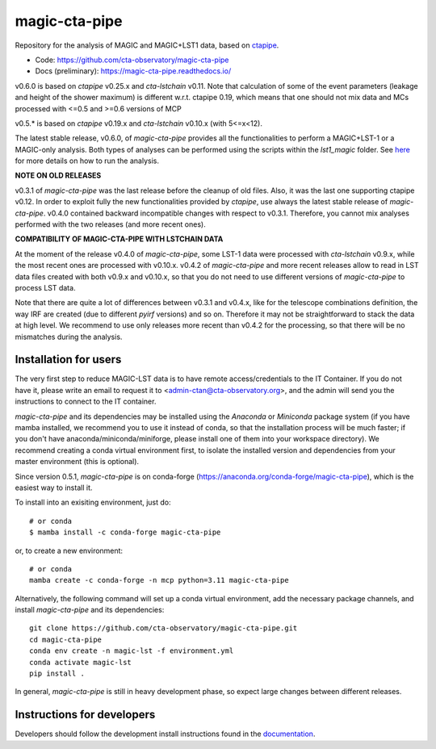 ==============
magic-cta-pipe
==============

.. container::

    |Actions Status| |PyPI Status| |Conda Status| |Documentation Status| |Pre-Commit| |isort Status| |black|

Repository for the analysis of MAGIC and MAGIC+LST1 data, based on `ctapipe <https://github.com/cta-observatory/ctapipe>`_.

* Code: https://github.com/cta-observatory/magic-cta-pipe
* Docs (preliminary): https://magic-cta-pipe.readthedocs.io/

v0.6.0 is based on *ctapipe* v0.25.x and *cta-lstchain* v0.11. Note that calculation of some of the event parameters (leakage and height of the shower maximum) is different w.r.t. ctapipe 0.19, which means that one should not mix data and MCs processed with <=0.5 and >=0.6 versions of MCP

v0.5.* is based on *ctapipe* v0.19.x and *cta-lstchain* v0.10.x (with 5<=x<12).

The latest stable release, v0.6.0, of *magic-cta-pipe* provides all the functionalities to perform a MAGIC+LST-1 or a MAGIC-only analysis. Both types of analyses can be performed using the scripts within the *lst1_magic* folder.
See `here <https://magic-cta-pipe.readthedocs.io/en/latest/user-guide/magic-lst-scripts.html>`_ for more details on how to run the analysis.

**NOTE ON OLD RELEASES**

v0.3.1 of *magic-cta-pipe* was the last release before the cleanup of old files. Also, it was the last one supporting ctapipe v0.12.
In order to exploit fully the new functionalities provided by *ctapipe*, use always the latest stable release of *magic-cta-pipe*.
v0.4.0 contained backward incompatible changes with respect to v0.3.1. Therefore, you cannot mix analyses performed with the two releases (and more recent ones).

**COMPATIBILITY OF MAGIC-CTA-PIPE WITH LSTCHAIN DATA**

At the moment of the release v0.4.0 of *magic-cta-pipe*, some LST-1 data were processed with *cta-lstchain* v0.9.x,
while the most recent ones are processed with v0.10.x. v0.4.2 of *magic-cta-pipe* and more recent releases allow to read in LST data files
created with both v0.9.x and v0.10.x, so that you do not need to use different versions of *magic-cta-pipe* to
process LST data.

Note that there are quite a lot of differences between v0.3.1 and v0.4.x, like for the telescope combinations definition,
the way IRF are created (due to different *pyirf* versions) and so on. Therefore it may not be straightforward to stack the
data at high level. We recommend to use only releases more recent than v0.4.2 for the processing, so that there will be no mismatches during the analysis.

Installation for users
----------------------

The very first step to reduce MAGIC-LST data is to have remote access/credentials to the IT Container. If you do not have it, please write an email to request it to <admin-ctan@cta-observatory.org>, and the admin will send you the instructions to connect to the IT container.

*magic-cta-pipe* and its dependencies may be installed using the *Anaconda* or *Miniconda* package system (if you have mamba installed, we recommend you to use it instead of conda, so that the installation process will be much faster; if you don't have anaconda/miniconda/miniforge, please install one of them into your workspace directory). We recommend creating a conda virtual environment
first, to isolate the installed version and dependencies from your master environment (this is optional).

Since version 0.5.1, *magic-cta-pipe* is on conda-forge (https://anaconda.org/conda-forge/magic-cta-pipe), which is the easiest way to install it.

To install into an exisiting environment, just do::

    # or conda
    $ mamba install -c conda-forge magic-cta-pipe

or, to create a new environment::

    # or conda
    mamba create -c conda-forge -n mcp python=3.11 magic-cta-pipe

Alternatively, the following command will set up a conda virtual environment, add the necessary package channels, and install *magic-cta-pipe* and its dependencies::

    git clone https://github.com/cta-observatory/magic-cta-pipe.git
    cd magic-cta-pipe
    conda env create -n magic-lst -f environment.yml
    conda activate magic-lst
    pip install .

In general, *magic-cta-pipe* is still in heavy development phase, so expect large changes between different releases.

Instructions for developers
---------------------------

Developers should follow the development install instructions found in the
`documentation <https://magic-cta-pipe.readthedocs.io/en/latest/developer-guide/getting-started.html>`_.

.. |Actions Status| image:: https://github.com/cta-observatory/magic-cta-pipe/actions/workflows/ci.yml/badge.svg?branch=master
    :target: https://github.com/cta-observatory/magic-cta-pipe/actions
    :alt: magic-cta-pipe GitHub Actions CI Status

.. |PyPI Status| image:: https://badge.fury.io/py/magic-cta-pipe.svg
    :target: https://pypi.org/project/magic-cta-pipe
    :alt: magic-cta-pipe PyPI Status

.. |Conda Status| image:: https://anaconda.org/conda-forge/magic-cta-pipe/badges/version.svg
    :target: https://anaconda.org/conda-forge/magic-cta-pipe
    :alt: magic-cta-pipe Conda Status

.. |Documentation Status| image:: https://readthedocs.org/projects/magic-cta-pipe/badge/?version=latest&style=flat
    :target: https://magic-cta-pipe.readthedocs.io/en/latest/
    :alt: magic-cta-pipe documentation Status

.. |Pre-Commit| image:: https://img.shields.io/badge/pre--commit-enabled-brightgreen?logo=pre-commit&logoColor=white
   :target: https://github.com/pre-commit/pre-commit
   :alt: pre-commit

.. |isort Status| image:: https://img.shields.io/badge/%20imports-isort-%231674b1?style=flat&labelColor=ef8336
    :target: https://pycqa.github.io/isort/
    :alt: isort Status

.. |black| image:: https://img.shields.io/badge/code%20style-black-000000.svg
    :target: https://github.com/psf/black
